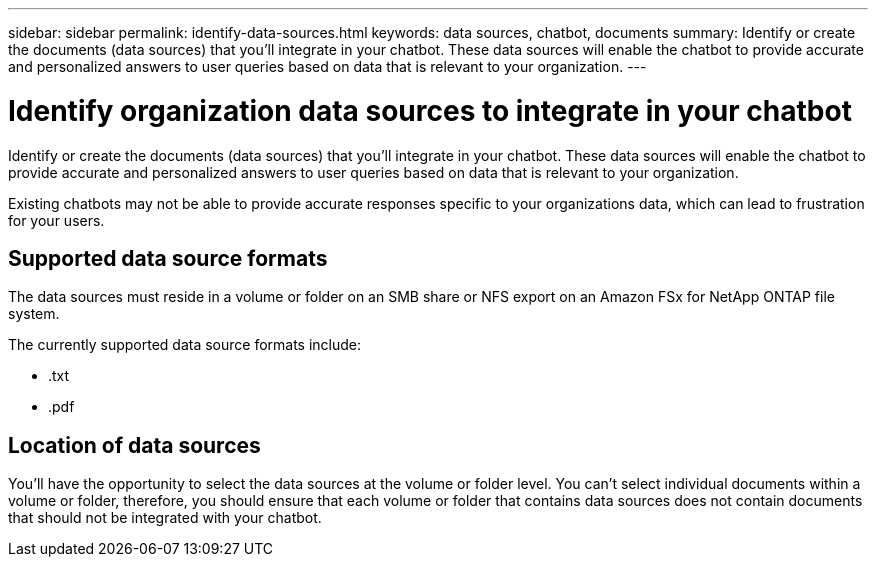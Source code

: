 ---
sidebar: sidebar
permalink: identify-data-sources.html
keywords: data sources, chatbot, documents
summary: Identify or create the documents (data sources) that you'll integrate in your chatbot. These data sources will enable the chatbot to provide accurate and personalized answers to user queries based on data that is relevant to your organization.
---

= Identify organization data sources to integrate in your chatbot
:icons: font
:imagesdir: ./media/

[.lead]
Identify or create the documents (data sources) that you'll integrate in your chatbot. These data sources will enable the chatbot to provide accurate and personalized answers to user queries based on data that is relevant to your organization.

Existing chatbots may not be able to provide accurate responses specific to your organizations data, which can lead to frustration for your users.

== Supported data source formats

The data sources must reside in a volume or folder on an SMB share or NFS export on an Amazon FSx for NetApp ONTAP file system.

The currently supported data source formats include:

* .txt
* .pdf

== Location of data sources

You'll have the opportunity to select the data sources at the volume or folder level. You can't select individual documents within a volume or folder, therefore, you should ensure that each volume or folder that contains data sources does not contain documents that should not be integrated with your chatbot.

